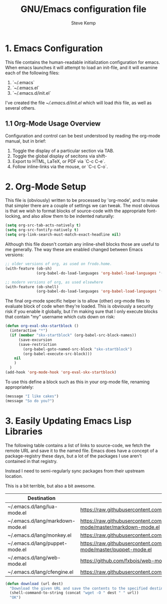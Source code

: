 #+TITLE:   GNU/Emacs configuration file
#+AUTHOR:  Steve Kemp
#+EMAIL:   steve@steve.fi
#+OPTIONS: num:nil html-postamble:nil

* 1. Emacs Configuration

This file contains the human-readable initialization configuration for emacs.
When emacs launches it will attempt to load an init-file, and it will examine
each of the following files:

1. `~/.emacs`
2. `~/.emacs.el`
3. `~/.emacs.d/init.el`

I've created the file [[~/.emacs.d/init.el]] which will load /this/ file, as well as several others.

** 1.1 Org-Mode Usage Overview

Configuration and control can be best understood by reading the org-mode manual, but in brief:

1. Toggle the display of a particular section via TAB.
2. Toggle the global display of secitons via shift-
3. Export to HTML, LaTeX, or PDF via `C-c C-e`.
4. Follow inline-links via the mouse, or `C-c C-o`.

* 2. Org-Mode Setup

This file is (obviously) written to be processed by 'org-mode', and to make that simpler there are a couple of settings we can tweak.  The most obvious is that we wish to format blocks of source-code with the appropriate font-locking, and also allow them to be indented naturally:

#+BEGIN_SRC emacs-lisp :results output silent
  (setq org-src-tab-acts-natively t)
  (setq org-src-fontify-natively t)
  (setq org-link-search-must-match-exact-headline nil)
#+END_SRC

Although this file doesn't contain any inline-shell blocks those are useful to me generally.  The way these are enabled changed between Emacs versions:

#+BEGIN_SRC emacs-lisp :results output silent
  ;; older versions of org, as used on frodo.home.
  (with-feature (ob-sh)
                (org-babel-do-load-languages 'org-babel-load-languages '((sh . t))))

  ;; modern versions of org, as used elsewhere
  (with-feature (ob-shell)
                (org-babel-do-load-languages 'org-babel-load-languages '((shell . t))))
#+END_SRC

The final org-mode specific helper is to allow (other) org-mode files to evaluate block of code when they're loaded.  This is obviously a security risk if you enable it globally, but I'm making sure that I only execute blocks that contain "my" username which cuts down on risk:


#+BEGIN_SRC emacs-lisp :results output silent
(defun org-eval-skx-startblock ()
  (interactive "*")
  (if (member "skx-startblock" (org-babel-src-block-names))
      (save-excursion
      (save-restriction
        (org-babel-goto-named-src-block "skx-startblock")
        (org-babel-execute-src-block)))
    nil
    )
  )
(add-hook 'org-mode-hook 'org-eval-skx-startblock)
#+END_SRC

To use this define a block such as this in your org-mode file, renaming appropriately:

  #+NAME: skx-startblock-example
  #+BEGIN_SRC emacs-lisp :results output silent
  (message "I like cakes")
  (message "So do you?")
  #+END_SRC

* 3. Easily Updating Emacs Lisp Libraries

The following table contains a list of links to source-code, we fetch the remote URL and save it to the named file.  Emacs does have a concept of a package-registry these days, but a lot of the packages I use aren't contained in that registry.

Instead I need to semi-regularly sync packages from their upstream location.

This is a bit terrible, but also a bit awesome.

#+NAME: github-urls
| Destination                      | Link                                                                             | Result |
|----------------------------------+----------------------------------------------------------------------------------+--------|
| ~/.emacs.d/lang/lua-mode.el      | https://raw.githubusercontent.com/immerrr/lua-mode/master/lua-mode.el            | OK     |
| ~/.emacs.d/lang/markdown-mode.el | https://raw.githubusercontent.com/jrblevin/markdown-mode/master/markdown-mode.el | OK     |
| ~/.emacs.d/lang/monkey.el        | https://raw.githubusercontent.com/skx/monkey/master/emacs/monkey.el              | OK     |
| ~/.emacs.d/lang/puppet-mode.el   | https://raw.githubusercontent.com/voxpupuli/puppet-mode/master/puppet-mode.el    | OK     |
| ~/.emacs.d/lang/web-mode.el      | https://github.com/fxbois/web-mode/raw/master/web-mode.el                        | OK     |
| ~/.emacs.d/lang/cfengine.el      | https://raw.githubusercontent.com/cfengine/core/master/contrib/cfengine.el       | OK     |
#+TBLFM: $3='(download $2 $1)


#+BEGIN_SRC emacs-lisp :results output silent
  (defun download (url dest)
    "Download the given URL and save the contents to the specified destination-file."
    (shell-command-to-string (concat "wget -O " dest " " url))
    "OK")
#+END_SRC
